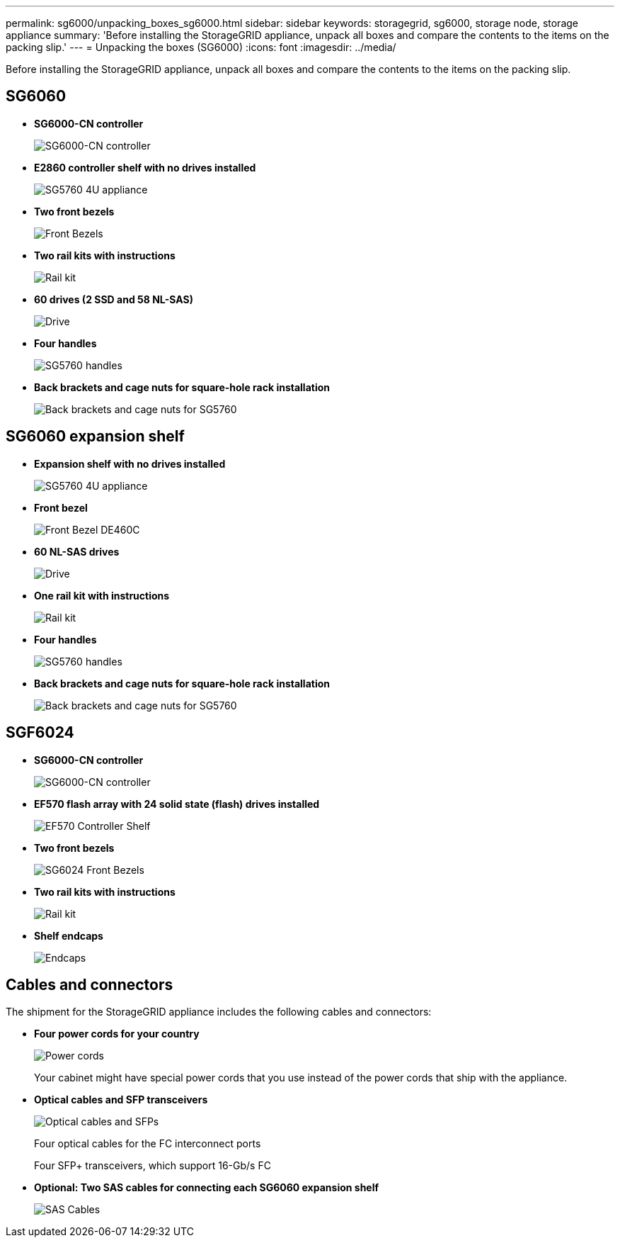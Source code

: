 ---
permalink: sg6000/unpacking_boxes_sg6000.html
sidebar: sidebar
keywords: storagegrid, sg6000, storage node, storage appliance 
summary: 'Before installing the StorageGRID appliance, unpack all boxes and compare the contents to the items on the packing slip.'
---
= Unpacking the boxes (SG6000)
:icons: font
:imagesdir: ../media/

[.lead]
Before installing the StorageGRID appliance, unpack all boxes and compare the contents to the items on the packing slip.

== SG6060

* *SG6000-CN controller*
+
image::../media/sg6000_cn_front_without_bezel.gif[SG6000-CN controller]

* *E2860 controller shelf with no drives installed*
+
image::../media/de460c_table_size.gif[SG5760 4U appliance]

* *Two front bezels*
+
image::../media/sg6000_front_bezels_for_table.gif[Front Bezels]

* *Two rail kits with instructions*
+
image::../media/rail_kit.gif[Rail kit]

* *60 drives (2 SSD and 58 NL-SAS)*
+
image::../media/sg5760_drive.gif[Drive]

* *Four handles*
+
image::../media/handles.gif[SG5760 handles]

* *Back brackets and cage nuts for square-hole rack installation*
+
image::../media/back_brackets_table_size.gif[Back brackets and cage nuts for SG5760]

== SG6060 expansion shelf

* *Expansion shelf with no drives installed*
+
image::../media/de460c_table_size.gif[SG5760 4U appliance]

* *Front bezel*
+
image::../media/front_bezel_for_table_de460c.gif[Front Bezel DE460C]

* *60 NL-SAS drives*
+
image::../media/sg5760_drive.gif[Drive]

* *One rail kit with instructions*
+
image::../media/rail_kit.gif[Rail kit]

* *Four handles*
+
image::../media/handles.gif[SG5760 handles]

* *Back brackets and cage nuts for square-hole rack installation*
+
image::../media/back_brackets_table_size.gif[Back brackets and cage nuts for SG5760]

== SGF6024

* *SG6000-CN controller*
+
image::../media/sg6000_cn_front_without_bezel.gif[SG6000-CN controller]

* *EF570 flash array with 24 solid state (flash) drives installed*
+
image::../media/de224c_with_drives.gif[EF570 Controller Shelf]

* *Two front bezels*
+
image::../media/sgf6024_front_bezels_for_table.png[SG6024 Front Bezels]

* *Two rail kits with instructions*
+
image::../media/rail_kit.gif[Rail kit]

* *Shelf endcaps*
+
image::../media/endcaps.png[Endcaps]

== Cables and connectors

The shipment for the StorageGRID appliance includes the following cables and connectors:

* *Four power cords for your country*
+
image::../media/power_cords.gif[Power cords]
+
Your cabinet might have special power cords that you use instead of the power cords that ship with the appliance.

* *Optical cables and SFP transceivers*
+
image::../media/fc_cable_and_sfp.gif[Optical cables and SFPs]
+
Four optical cables for the FC interconnect ports
+
Four SFP+ transceivers, which support 16-Gb/s FC

* *Optional: Two SAS cables for connecting each SG6060 expansion shelf*
+
image::../media/sas_cable.gif[SAS Cables]
